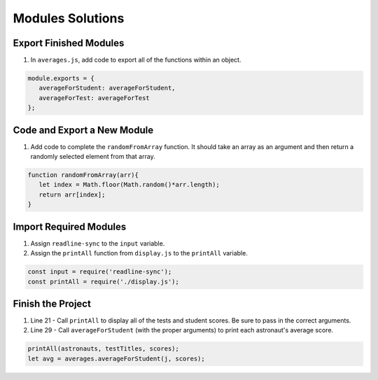.. _modules-solutions:

Modules Solutions
=================

.. _modules-solutions1:

Export Finished Modules
-----------------------

#. In ``averages.js``, add code to export all of the functions within an
   object.

.. sourcecode:: js

   module.exports = {
      averageForStudent: averageForStudent,
      averageForTest: averageForTest
   };

.. _modules-solutions2:

Code and Export a New Module
----------------------------

#. Add code to complete the ``randomFromArray`` function. It should take an
   array as an argument and then return a randomly selected element from that array.

.. sourcecode:: js

   function randomFromArray(arr){
      let index = Math.floor(Math.random()*arr.length);
      return arr[index];
   }

.. _modules-solutions3:

Import Required Modules
-----------------------

#. Assign ``readline-sync`` to the ``input`` variable.
#. Assign the ``printAll`` function from ``display.js`` to the ``printAll`` variable.

.. sourcecode:: js

   const input = require('readline-sync');
   const printAll = require('./display.js');

.. _modules-solutions4:

Finish the Project
------------------

#. Line 21 - Call ``printAll`` to display all of the tests and student
   scores. Be sure to pass in the correct arguments.
#. Line 29 - Call ``averageForStudent`` (with the proper arguments) to print
   each astronaut's average score.

.. sourcecode:: js

   printAll(astronauts, testTitles, scores);
   let avg = averages.averageForStudent(j, scores);